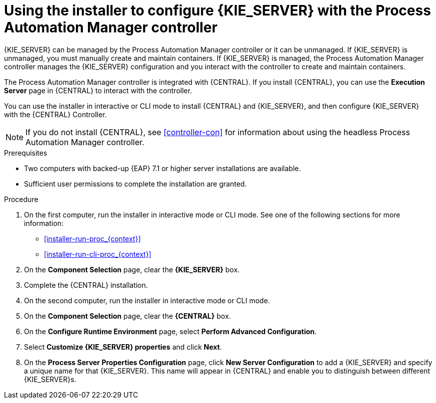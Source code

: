 [id='installer-controller-eap-proc_{context}']
= Using the installer to configure {KIE_SERVER} with the Process Automation Manager controller

{KIE_SERVER} can be managed by the Process Automation Manager controller or it can be unmanaged. If {KIE_SERVER} is unmanaged, you must manually create and maintain containers. If {KIE_SERVER} is managed, the Process Automation Manager controller manages the {KIE_SERVER} configuration and you interact with the controller to create and maintain containers. 

The Process Automation Manager controller is integrated with {CENTRAL}. If you install {CENTRAL}, you can use the *Execution Server* page in {CENTRAL} to interact with the controller. 

You can use the installer in interactive or CLI mode to install {CENTRAL} and {KIE_SERVER}, and then configure {KIE_SERVER} with the {CENTRAL} Controller.

[NOTE]
====
If you do not install {CENTRAL}, see <<controller-con>> for information about using the headless Process Automation Manager controller.
====


.Prerequisites
* Two computers with backed-up {EAP} 7.1 or higher server installations are available.
* Sufficient user permissions to complete the installation are granted.

.Procedure
. On the first computer, run the installer in interactive mode or CLI mode. See one of the following sections for more information:
+
* <<installer-run-proc_{context}>>
* <<installer-run-cli-proc_{context}>>
. On the *Component Selection* page, clear the *{KIE_SERVER}* box. 
. Complete the {CENTRAL} installation.
. On the second computer, run the installer in interactive mode or CLI mode. 
. On the *Component Selection* page, clear the *{CENTRAL}* box. 
. On the *Configure Runtime Environment* page, select *Perform Advanced Configuration*.
. Select *Customize {KIE_SERVER} properties* and click *Next*.
. On the *Process Server Properties Configuration* page, click *New Server Configuration* to add a {KIE_SERVER} and specify a unique name for that {KIE_SERVER}. This name will appear in {CENTRAL} and enable you to distinguish between different {KIE_SERVER}s.